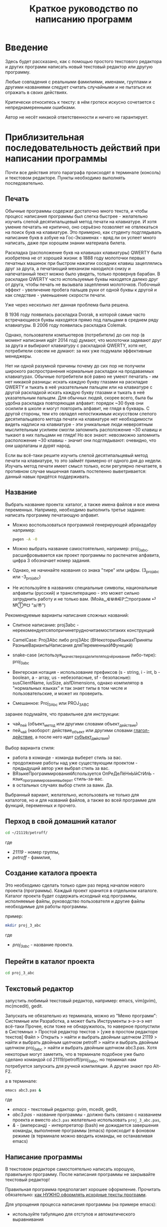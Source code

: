 #+STARTUP: indent

#+TOC: headlines 3
#+TOC: listings
#+TOC: tables

#+TITLE: Краткое руководство по написанию программ

* Введение

Здесь будет рассказано, как с помощью простого текстового редактора и
других программ написать новый текстовый редактор или другую
программу.

Любые совпадения с реальными фамилиями, именами, группами и другими
названиями следует считать случайными и не пытаться их отражать в
своих действиях.

Критически относитесь к тексту: в нём гротеск искусно сочетается с
непреднамеренными ошибками.
#+BEGIN_COMMENT
преувеличения с издёвкой
#+END_COMMENT
Автор не несёт никакой ответственности и ничего не гарантирует.

* Приблизительная последовательность действий при написании программы

Почти все действия этого параграфа происходят в терминале (консоль) и
текстовом редакторе. Пункты необходимо выполнять последовательно.

** Печать

Обычные программы содержат достаточно много текста, и чтобы процесс
написания программы был слегка быстрее - желательно изучить слепой
десятипальцевый метод печати на клавиатуре. И хотя умение печатать не
критично, оно серьёзно позволяет не отвлекаться на поиск букв на
клавиатуре. Это примерно, как студенту подглядывать написание букв в
азбуке на Гос-Экзаменах - вряд ли он успеет много написать, даже при
хорошем знании материала билета.

Раскладка (расположение букв на клавишах клавиатуры) QWERTY была
изобретена не от хорошей жизни: в 1888 году молоточки первых печатных
машинок при быстром нажатии соседних клавиш зацеплялись друг за друга,
а печатающий механизм находился снизу и напечатанный текст можно было
увидеть, только провернув барабан. В раскладке QWERTY часто
используемые буквы находятся далеко друг от друга, чтобы печать не
вызывала зацепления молоточков. Побочный эффект - увеличение пробега
пальцев руки от одной буквы к другой и как следствие - уменьшение
скорости печати.

Уже через несколько лет данная проблема была решена.

В 1936 году появилась раскладка Dvorak, в которой самые часто
встречающиеся буквы находятся прямо под пальцами в среднем ряду
клавиатуры. В 2006 году появилась раскладка Colemak.

Однако, пользователи компьютеров (потребители) до сих пор (в момент
написания идёт 2014 год) думают, что молоточки задевают друг за друга
и выбирают клавиатуру с раскладкой QWERTY, хотя нет, потребители
совсем не думают: за них уже подумали эффективные менеджеры.

Нет ни одной разумной причины почему до сих пор не получили широкого
распространения нормальные раскладки на продаваемых клавиатурах.
Обычные потребители всё равно не умеют печатать - им нет никакой
разницы: искать каждую букву глазами на раскладке QWERTY и тыкать в
неё указательным пальцем или на клавиатуре с другой раскладкой искать
каждую букву глазами и тыкать в неё указательным пальцем. Для обычных
людей, скорее всего, была бы удобна раскладка повторяющая алфавит:
порядок ~30 букв они осилили в школе и могут повторить алфавит, не
глядя в букварь. С другой стороны, тем кто овладел непостижимым
искусством слепого десятипальцевого метода печати на клавиатуре нет
необходимости видеть надписи на клавиатуре - эти уникальные люди
невероятным мыслительным усилием смогли запомнить расположение ~30
клавиш и тыкают в них пальцами не глядя! Но все знают: невозможно
запомнить расположение ~30 клавиш - значит они подглядывают: очевидно,
что они шарлатаны и дурят народ.

#+BEGIN_COMMENT 
Если кто-нибудь говорит "все" ("всё") - это означает "почти никто"
("почти ничего") и наоборот.

Если вы слышите "это очевидно" - знайте объяснение займёт 20 страниц
мутных рассуждений.
#+END_COMMENT

Если вы всё-таки решите изучить слепой десятипальцевый метод печати на
клавиатуре, то это займёт примерно от одного дня до недели. Изучать
метод печати имеет смысл только, если регулярно печатаете, в противном
случае мышечная память постепенно выветривается: данный навык придётся
поддерживать.


** Название
Выбрать название проекта: каталог, а также имена файлов и все имена
переменных. Например, необходимо выполнить третье задание: написать
программу печатающую алфавит.

- Можно воспользоваться программой генерирующей абракадабру например:
  #+BEGIN_SRC bash
pwgen -A -0
  #+END_SRC
    
- Можно выбрать название самостоятельно, например: proj_3_abc,
  расшифровывается как проект программы по распечатке алфавита, цифра
  3 обозначает номер задания.
      
- Однако, не начинайте названия со знака "тире" или цифры.
  (3_proj_abc или -3_proj_abc)
      
- Не используйте в названиях специальные символы, национальные
  алфавиты (русский) и транслитерацию - это может сильно затруднить
  работу и не только вам.  (Мойа␣⋐⋓⋒⋹ℙ㝉программ ⏎ №Ⓣ®☋ "a/\cpaBu〠")
      
      
Рекомендуемые варианты написания сложных названий:
    
- Слитное написание: proj3abc -
  нерекомендуетсяпопричинетрудночитаемоститаких конструкций
      
- CamelCase: Proj3Abc либо proj3Abc (ВНекоторыхЯзыкахПриняты
  РазныеВариантыНаписания дляПеременныхИФункций)
      
- snake-case (используя_в_качестве_разделителя_подчёркивание
  либо-тире): proj_3_abc
      
- Венгерская нотация - использование префиксов (s - string, i - int,
  b - boolean, a - array, us - небезопасные, sf - безопасные):
  susClientName, iusSize, aisfDimensions, однако компилятор в
  "нормальных языках" и так знает типы в том числе и пользовательские,
  и может их проверить.
  
- Смешанное: Proj_3_Abc или PROJ_3_ABC
      
      
    
#+BEGIN_COMMENT
Which is better: identifier names that_look_like_this or
identifier names thatLookLikeThis?

It's a precedent thing. If you have a Pascal or Smalltalk
background, youProbablySquashNamesTogether like this. If you have
an Ada background, You_Probably_Use_A_Large_Number_Of_Underscores
like this. If you have a Microsoft Windows background, you
probably prefer the "Hungarian" style which means you jkuidsPrefix
vndskaIdentifiers ncqWith ksldjfTheir nmdsadType. And then there
are the folks with a Unix C background, who abbr evthng n use vry
srt idntfr nms. (AND THE FORTRN PRGMRS LIMIT EVRYTH TO SIX
LETTRS.)

CamelCase настолько читаем, что в Emacs даже есть специальный
режим: glasses minor mode makes ‘unreadableIdentifiersLikeThis’
readable by altering the way they display.
#+END_COMMENT
    

    
    
заранее подумайте, что правильнее для инструкции:
    
- чай_пей (объект_метод или другими словами объект_действие)
- пей_чай (наоборот: действие_объект или другими словами
  _глагол-действие_, а после него идет _субъект_действия_)



#+BEGIN_COMMENT 
чай_пей (объект_метод или другими словами объект_действие)

php

пей_чай (наоборот: действие_объект или другими словами
_глагол-действие_, а после него идет _субъект_действия_)

perl, php


заметьте php встречается и тут и там:
[[https://nuclight.livejournal.com/107170.html]]
[[http://habrahabr.ru/post/142140/]]
#+END_COMMENT
    



Выбор варианта стиля:
    
- работа в команде - команда выберет стиль за вас.
- продолжение работы над уже существующим проектом - предыдущий автор
  уже выбрал стиль за вас.
- ВЯзыкеПрограммированияИспользуется ОпРеДеЛёНнЫйСтИлЬ -
  язык_программирования_выберет стиль-за-вас.
- в остальных случаях выбор стиля за вами. Да.
      
      
Выбранный вариант, желательно, использовать не только для
каталогов, но и для названий файлов, а также во всей программе для
функций, переменных и прочего.
    

** Перход в свой домашний каталог

#+BEGIN_SRC bash
cd ~/21119/petroff/
#+END_SRC
где 
- /21119/ - номер группы,
- /petroff/ - фамилия,


    
** Создание каталога проекта
Это необходимо сделать только один раз перед началом нового проекта
(программы). Каждый проект хранится в отдельном каталоге. Каталог
проекта будет содержать исходный код программы, исполняемые файлы,
руководство пользователя и другие файлы необходимые для работы
программы.

пример:

#+BEGIN_SRC bash
mkdir proj_3_abc
#+END_SRC
где 
- /proj_3_abc/ - название проекта.

** Перейти в каталог проекта

#+BEGIN_SRC bash
cd proj_3_abc
#+END_SRC


** Текстовый редактор
запустить любимый текстовый редактор, например: emacs, vim(gvim),
mc(mcedit), gedit.

#+BEGIN_COMMENT
По моему мнению при изучении низкоуровневых языков (паскаль создавался
как подготовка к языку C, а язык C по мнению самих авторов языка C -
переносимый ассемблер), чтобы написать "Hello world!", не стоит
использовать "Интегрированные среды разработки" (IDE). Потому, что
помимо самого языка придётся изучать IDE, которые порой ещё более
запутанные, чем изучаемый язык программирования. В большинстве
текстовых редакторов есть подсветка синтаксиса и парных скобок,
автодополнение или сниппеты, автоматическое выравнивание кода, а
компилировать можно в терминале (хотя некоторые редакторы позволяют
компилировать по команде), всего этого в начале изучения
программирования должно хватить. В дальнейшем, скорее всего, студент
не будет работать в паскале: на третьем курсе начинают изучать язык C
и к тому времени студент уже сам сможет выбрать IDE, а изучение
Lazarus-а или Delphi (паскалевские IDE) окажется почти напрасным.
#+END_COMMENT

Запускать не обязательно из терминала, можно из "Меню программ":
Системные или Разработка, а может быть Инструменты э-э-э-э нет
всё-таки Прочее, если тоже не обнаружилось, то наверное пропустили в
Системных > Простой редактор текстов > [уже в простом редакторе
текстов] Файл > Открыть > найти и выбрать двойным щелчком 21119 >
найти и выбрать двойным щелчком petroff > найти и выбрать двойным
щелчком proj_3_abc > найти и выбрать двойным щелчком abc3.pas.  Хотя
некоторые могут заметить, что в терминале подобное уже было сделано
командой cd 21119/petroff/proj_3_abc, но терминал нам потребуется
запускать для ручной компиляции. А другие знают про Alt-F2.

а в терминале:
#+BEGIN_SRC bash
emacs abc3.pas &
#+END_SRC
где
- /emacs/ - текстовый редактор: gvim, mcedit, gedit,
- /abc3.pas/ - название программы - должно быть связано с названием
  проекта и вместо ~abc3.pas~ желательно использовать
  ~proj_3_abc.pas~,
- /&/ - (амперсанд) - интерпретатор (bash) не дожидается завершения
  команды, выполнение программы (emacs) происходит в фоновом режиме (в
  терминале можно вводить команды, не останавливая emacs)
      
      
** Написание программы
#+NAME: write_program

В текстовом редакторе самостоятельно написать хорошую, правильную
программу. После написания программы не закрывайте текстовый редактор!


Правильная программа предполагает хорошее оформление. Прочитать
обязательно: [[http://zed.karelia.ru/go.to/for.students/coding.rules/rules][как НУЖНО оформлять исходные тексты программ]].




Для упрощения процесса написания программы (на примере emacs):

- используйте табуляцию для отступов и автоматического выравнивания
      
- после того как запомните однотипные базовые конструкции (например:
  program ... uses ... const ... var ... begin ... end.) - включите
  сниппеты (snippet).
      
  Например: в редакторе написали слово "program" и больше ничего,
  потом нажимаете "Tab" и появляется заготовка целого блока
  программы program ... uses ... const ... var ... begin ... end.
  
- как можно чаще сохраняйте программу (в компьютерных классах старые
  компьютеры - возможны зависания)
      
- за неделю с компьютером может случиться разное - например, на
  лабораторных по эксплуатации ЭВМ будут изучать файловые системы и
  случится может разное, поэтому в конце занятия сохраните свою
  программу, она вам ещё понадобится. Причём желательно одновременно
  сохранить на разные носители информации (и на компьютере, и на
  флэшку, и в интернете):
      
  + на флэшку, в каталог с датой и версией, например: 2014-11-15-v1.2,
    а *перед тем как вытащить флэшку - ВСЕГДА отмонтируйте* файловую
    систему, независимо от операционной системы. Хотя, в случае
    autofs, отмонтирование происходит автоматически, если файловая
    система не используется определённое время, но в этом случае
    необходимо закрыть все программы связанные с флэшкой и подождать
    определённое время (уточнить в настройках autofs).
        
  + через интернет сервис [[http://pastebin.com/][http://pastebin.com/]] (возможно потребуется
    разрешить java скрипты - NoScript в правом верхнем углу
    перечёркнутая буква S: разрешить pastebin.com). Не устанавливайте
    время хранения "Paste Expiration" меньше, чем 2 недели. После
    отправки, вам выдадут короткий код типа http://pastebin.com/cOcle,
    который аккуратно записываете повторяя все _маленькие_ и *БОЛЬШИЕ*
    буквы и цифры. Обратите внимание - в коде cOcle второй символ -
    цифра ноль, а третья и четвёртая буквы cl иногда сливаются в букву
    d, как и другие комбинации букв rnm, 1Il|, 0OОoо, ыЫbl, ...
	
  + через другой интернет сервис, например: [[https://gist.github.com/][https://gist.github.com/]]
    аналогично запишите выданный вам код в тетрадь.
	
  + можно отправить себе через электронную почту на свой почтовый
    ящик.
	
- после того, как вдоволь насохраняетесь - обязательно узнайте, что
  такое "системы контроля версий [d]vcs" например: git.
       
- к этому моменту вы уже либо превратите emacs/vim в IDE, либо найдёте
  IDE по своему вкусу, или забросите программирование.
       
      
** Сохранение
В текстовом редакторе: сохраните программу.
       
** Компиляция

компиляция программы компилятором (fpc) - процесс получения
исполняемого файла из исходных текстов программы. Для этого в
терминале:

#+BEGIN_SRC bash
fpc abc3.pas
#+END_SRC

где
- /abc3.pas/ - название программы.
      
      
    
Однако, лучше использовать гламурную компиляцию. Для этого нужно в
терминале ввести команду (не забудьте написать команду в одну
строчку, а также поменять типографские кавычки на одинарные
кавычки, если это необходимо)

#+BEGIN_SRC bash
function fpcc() { fpc "$1" 2>&1 | grep -Ei --color 'error|fatal|warning|note|'; }
#+END_SRC
    
    
    
и запускать
#+BEGIN_SRC bash
fpcc abc3.pas
#+END_SRC
    
    
#+BEGIN_COMMENT
http://www.linux.org.ru/forum/development/4184158
http://creativecommons.org/licenses/
http://legroom.net/2009/08/18/bash-shell-aliases-and-functions
#+END_COMMENT
    
или можно создать файл ~/bin/fpcc.sh с таким содержимым:
    
#+BEGIN_SRC bash
#!/bin/sh
fpc $1 2>&1 | grep -Ei --color 'error|fatal|warning|note|'
#+END_SRC
    
    
    
тогда запускать 
#+BEGIN_SRC bash
~/bin/fpcc.sh abc2.pas
#+END_SRC
    
    
    
    
    
    
** Сообщения компилятора
Внимательно прочитать сообщения компилятора. При наличии ошибок или
предупреждений перейти к [[write_program][пункту про написание программы]] (о сообщениях
компилятора см. ниже)

** Запуск программы

В терминале:
#+BEGIN_SRC bash
./abc3
#+END_SRC

где
- ./ - текущий каталог,
- /abc3/ - название исполняемого файла (без расширения ".pas").
      
      
    
** Проверка
если программа получилась негодной, перейти к [[write_program][пункту про написание
программы]]

** График 
если для демонстрации программы необходимо построить график, то нет
никакой необходимости строить график из паскаля. Воспользуйтесь
программами для построения графиков: для этого получите текстовый файл
с несколькими колонками разделёнными запятыми (без лишних сообщений).
#+BEGIN_SRC fundamental
x1, y11, y12, y13
x2, y21, y22, y23
x3, y31, y32, y33
...
#+END_SRC


*** Двумерный график

#+BEGIN_SRC pascal
program abc5;

uses math;

const
        step : real = 1.0e-1;
        start : real = 0.0;
        finish : real = 5.0;

var 
        current : real;



begin
        current := start+step;
        repeat
                writeln(current, ', ', sin(current*10)/current);
                current := current + step;
        until (current > finish);
end.
#+END_SRC



запускайте с перенаправлением стандартного вывода внутрь файла:

#+BEGIN_SRC bash
./abc5 > data.txt
#+END_SRC


в zsh, если файл data.txt уже есть, запускаем так:
#+BEGIN_SRC bash
./abc5 >! data.txt
#+END_SRC




для построения графика можно воспользоваться программой R или gnuplot
(в них можно строить даже трёхмерные поверхности)

- R: запускаем в терминале
#+BEGIN_SRC bash
R
#+END_SRC
    
#+BEGIN_SRC R
gr <- read.table("data.txt", sep=",", head=FALSE)
plot(gr, type="l")
#+END_SRC
    
- gnuplot: запускаем в терминале 
#+BEGIN_SRC bash
gnuplot
#+END_SRC
    
#+BEGIN_SRC gnuplot
plot "data.txt" with line
#+END_SRC


выход "Ctrl + d"
    
    
    
*** Плоское изображение

Программа математического моделирования распределения электрического
поля в пространстве между уголками.

Недостатки программы:
- Расчёт не корректный из-за небольшого сдвига при чтении и записи в
  один и тот же массив.
- Отсутствует полёт электрона.
- Процедуры (и отсутствующие функции) используются без параметров:
  тотальное использование глобальных переменных делает программу не
  модульной.

#+BEGIN_SRC pascal
program modelir;

const
        dim = 100;
        num_of_cycles = 10000;
        
var
        arr : array [1..dim, 1..dim] of double;
        i, j :integer;
        k :integer;
        


procedure border; 
var
        i, j : integer;

begin        
        {
        update border of model image (array)
        
        -----------------   100 V
        |        
        |
        |         -------   0 V
        |         |
        |         |
        
        }

        for i := 1 to dim do
                for j := 1 to dim do begin
                        if (i=1) then arr[i, j] := 100.0;
                        if (j=1) then arr[i, j] := 100.0;
                        if ((i>round(dim/8)) and (j>round(dim/2))) then arr[i, j] := 0.0;
                        {if (sqr(i-dim/4) + sqr(j-dim/3) < sqr(5)) then arr[i, j] := 50.0;}
                end;
        
end;



procedure calc_field; 
var
        i, j : integer;

begin
        // calculate electrical field
        for i := 2 to dim-1 do
                for j := 2 to dim-1 do
                        arr[i,j] := (arr[i+1,j]+arr[i-1,j]+arr[i,j+1]+arr[i,j-1])/4.0; // simple average of near element
        
        for i := 1 to dim do begin
                // care for element near border
                arr[i,1] := arr[i, 2];
                arr[i,dim] := arr[i, dim-1];
                arr[1,i] := arr[2, i];
                arr[dim,i] := arr[dim-1, i];
        end;
end;



begin
        border;

        for k:=1 to num_of_cycles do begin
                border;
                calc_field;
        end;
        
        border;

        for i := 1 to dim do begin
                for j := 1 to dim do
                        write(arr[i,j]:7:3, ' ');
                writeln;
        end;
end.
#+END_SRC


откомпилировть, выполнить с перенаправлением вывода в файл и построить
график
#+BEGIN_SRC bash
fpc modelir.pas
./modelir > model.dat
gnuplot -e "plot 'model.dat'  matrix with image ; pause -1 \"press enter\""
#+END_SRC

*** 3D изображение
Если кому-то посчастливится строить трёхмерное изображение, то можно
начать с примера:

#+BEGIN_SRC pascal
program test_3d;

uses math;

const
        step : real = 1.0e-3;
        start : real = -10.0;
        finish : real = 30.0;

var 
        x, y, z : real;
        param : real;


begin
        param := start;
        repeat
                writeln(param*cos(param), ', ', param*sin(param), ', ', param);
                param := param + step;
        until (param > finish);
end.
#+END_SRC


откомпилировать, и в терминале:

#+BEGIN_SRC bash
./test_3d >! 3d.dat; gnuplot -e "splot '3d.dat' with lines ; pause -1 \"press enter\""
#+END_SRC





* Сообщения компилятора
Компилятор показывает сообщения об ошибках с номером строки и номером
символа в круглых скобках.  Например (6,4) - ошибка в строке 6, номер
символа 4. Чтобы найти ошибку не нужно отсчитывать в текстовом
редакторе строчки: просто взгляните на строку состояния (обычно
внизу).

Однако, например, если отсутствует *;* (точка с запятой) в конце
оператора, то компилятор укажет на следующую строку (пропущенную точку
с запятой, скорее всего, нужно добавить строкой выше).

Если вы воспользовались гламурной компиляцией [[fpc]], то ключевые слова
будут подсвечены цветом.

Если в процессе компиляции появляются сообщения со словами "error" или
"fatal", то в программе присутствует ошибка, которую необходимо
исправить. Например, ошибки синтаксиса и операции с несовместимыми
типами данных:


#+BEGIN_SRC bash
abc3.pas(6,4) Fatal: Syntax error, "." expected but ";" found
abc3.pas(7,4) Error: Incompatible types: got "String" expected "Real"
abc3.pas(10) Fatal: There were 1 errors compiling module, stopping
Fatal: Compilation aborted
#+END_SRC



Если в процессе компиляции появляются сообщения со словами "warning"
или "note", то в программе присутствует недостаток, котоый желательно
исправить. Например, неиспользуемая переменная и неинициализированная
переменная (объявили переменную, в неё ничего не записали, попытались
вывести её значение на экран):

#+BEGIN_SRC bash
abc3.pas(3,7) Note: Local variable "c" not used
abc3.pas(10,16) Warning: Variable "b" does not seem to be initialized
#+END_SRC



Успешно откомпилированная программа должна содержать примерно такую
строку:

#+BEGIN_SRC bash
10 lines compiled, 0.1 sec
#+END_SRC





* Отчёт по программе

1. Формулировка задания, а также расшифровка - как вы поняли смысл
   задания.
2. Словесно-формульный алгоритм. Описать, как работает алгоритм и
   рассмотреть сложные моменты.
3. Блок-схема. Громадный рисунок с кружочками, стрелочками и
   многоугольниками. Можно по старинке на бумаге. Для создания на
   компьютере вручную - можно воспользоваться программой dia, tikZ или
   graphwiz. Для генерации автоматически - doxygen.
   #+BEGIN_COMMENT
   Когда от "ГОСТа19.701 90" выработается стойкое отвращение
   #+END_COMMENT
   Почитайте про UML.
4. Программа. Продемонстрировать исходный код программы.
5. Руководство пользователя. Как запустить программу, что нужно
   вводить и как получить результат.
6. Проверка. Если в программе вычисляется квадратный корень от (1/x),
   то нужно проверить как работает программа при x=0.0; x=-9.0 и при
   обычных числах например x=25.0
7. Улучшения. Большинство программ можно улучшить. Необходимо описать
   возможные изменения, например:
   
   в программе присутствует ввод целого числа, но пользователь может
   ввести:
   
   - "пять" буквами
   - " 5" (пробел 5 [это допустимо, но зачем?])
   - "=5"
   - "5O" (буква O очень похожа на цифру 0)
   - "5,4" (вместо 5.4 если спрашивают число с плавающей запятой).
     
   Всё это можно исправить, если создать функцию, например: "readint",
   которая будет запрашивать ввод данных в виде строки, предварительно
   обрабатывать их в целочисленный тип (например, с помощью val), а в
   случае некорректного "числа" запрашивать ввод повторно.
8. Лицензия. Указать название лицензии.
   - /BSD/ Свободное программное обеспечение. Делайте с программой что
     хотите: запускайте, изучайте, копируйте, изменяйте,
     распространяйте, продавайте. Но оставьте информацию об авторе и о
     том, что автор не несёт никакой ответственности и ничего не
     гарантирует.
   - /GNU GPL/ Свободное программное обеспечение. Делайте с программой
     что хотите: запускайте, изучайте, копируйте, изменяйте,
     распространяйте, продавайте. Но оставьте информацию об авторе и о
     том, что автор не несёт никакой ответственности и ничего не
     гарантирует. Также сохраните лицензию GPL на программу и её
     реинкарнации (форки).
   - /EULA/ (проприетарное лицензионное соглашение с конечным
     пользователем) - договор между владельцем (автором) компьютерной
     программы и +рабом+ пользователем её копии. В случае EULA,
     необходимо привести полный текст лицензии:
     
     Студенту, желающему сдать работу и выбравшему в качестве лицензии
     EULA, требуется написать конечное соглашение пользователя в
     котором для примера, но не для бездумного копирования,
     используется в качестве основы следующее описание: в котором
     описываются ограничения включающие, но не ограничивающиеся,
     запрещением просмотра исходного кода и его изучения (только под
     NDA - соглашение о неразглашении продажи бессмертной души),
     запрещение распространения, запрещение несанкционированного и
     несогласованного с высшим руководством запуска программы,
     запрещение продажи без покупки дистрибьюторских прав, банальные
     зонды и прочие соглашения почти не нарушающие конституцию и права
     человека, если будет доказано, что пользователь действительно и
     неоспоримо на момент заключения договора и в течении всего
     времени на которое распространяется действие договора, являлся
     человеком, причём без возможности получения прямой либо косвенной
     выгоды, в том числе либо материальной либо нематериальной выгоды,
     включая использование данного соглашения без изменения его сути и
     содержания, ограничиваясь только 10 (десятью) страницами мелкого,
     трудно читаемого текста.
     
     


* Список литературы
   - Жиганов Е.Д.
     [[http://zed.karelia.ru/go.to/for.students/coding.rules/rules][/Студентам/Оформление программ/Правила]] Как НУЖНО
     оформлять исходные тексты программ
     
     
   
   
   
   
   
   
   
* Авторство
Copyright (C) 2014 Roman V. Prikhodchenko

Author: Roman V. Prikhodchenko [[chujoii@gmail.com]]

* Лицензия

[[CC_BY-SA_88x31.png]]

Руководство распространяется в соответствии с условиями
[[http://creativecommons.org/licenses/by-sa/3.0/][Attribution-ShareAlike]] (Атрибуция — С сохранением условий) CC BY-SA.
Копирование и распространение приветствуется.
